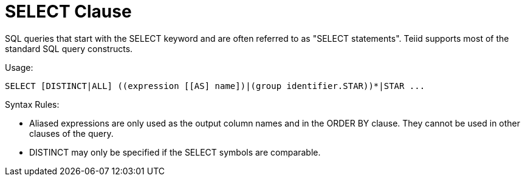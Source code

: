 
= SELECT Clause

SQL queries that start with the SELECT keyword and are often referred to as "SELECT statements". Teiid supports most of the standard SQL query constructs.

Usage:

[source,sql]
----
SELECT [DISTINCT|ALL] ((expression [[AS] name])|(group identifier.STAR))*|STAR ...
----

Syntax Rules:

* Aliased expressions are only used as the output column names and in the ORDER BY clause. They cannot be used in other clauses of the query.
* DISTINCT may only be specified if the SELECT symbols are comparable.

